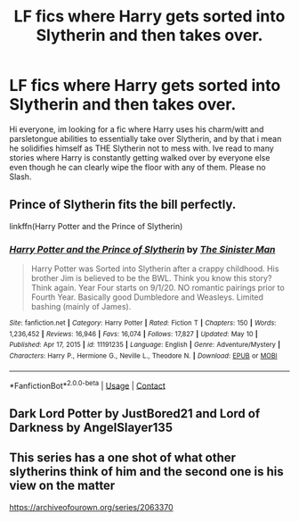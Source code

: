 #+TITLE: LF fics where Harry gets sorted into Slytherin and then takes over.

* LF fics where Harry gets sorted into Slytherin and then takes over.
:PROPERTIES:
:Author: FrazerMedia
:Score: 12
:DateUnix: 1621277936.0
:DateShort: 2021-May-17
:FlairText: Request
:END:
Hi everyone, im looking for a fic where Harry uses his charm/witt and parsletongue abilities to essentially take over Slytherin, and by that i mean he solidifies himself as THE Slytherin not to mess with. Ive read to many stories where Harry is constantly getting walked over by everyone else even though he can clearly wipe the floor with any of them. Please no Slash.


** Prince of Slytherin fits the bill perfectly.

linkffn(Harry Potter and the Prince of Slytherin)
:PROPERTIES:
:Author: idxsemtexboom
:Score: 3
:DateUnix: 1621281701.0
:DateShort: 2021-May-18
:END:

*** [[https://www.fanfiction.net/s/11191235/1/][*/Harry Potter and the Prince of Slytherin/*]] by [[https://www.fanfiction.net/u/4788805/The-Sinister-Man][/The Sinister Man/]]

#+begin_quote
  Harry Potter was Sorted into Slytherin after a crappy childhood. His brother Jim is believed to be the BWL. Think you know this story? Think again. Year Four starts on 9/1/20. NO romantic pairings prior to Fourth Year. Basically good Dumbledore and Weasleys. Limited bashing (mainly of James).
#+end_quote

^{/Site/:} ^{fanfiction.net} ^{*|*} ^{/Category/:} ^{Harry} ^{Potter} ^{*|*} ^{/Rated/:} ^{Fiction} ^{T} ^{*|*} ^{/Chapters/:} ^{150} ^{*|*} ^{/Words/:} ^{1,236,452} ^{*|*} ^{/Reviews/:} ^{16,946} ^{*|*} ^{/Favs/:} ^{16,074} ^{*|*} ^{/Follows/:} ^{17,827} ^{*|*} ^{/Updated/:} ^{May} ^{10} ^{*|*} ^{/Published/:} ^{Apr} ^{17,} ^{2015} ^{*|*} ^{/id/:} ^{11191235} ^{*|*} ^{/Language/:} ^{English} ^{*|*} ^{/Genre/:} ^{Adventure/Mystery} ^{*|*} ^{/Characters/:} ^{Harry} ^{P.,} ^{Hermione} ^{G.,} ^{Neville} ^{L.,} ^{Theodore} ^{N.} ^{*|*} ^{/Download/:} ^{[[http://www.ff2ebook.com/old/ffn-bot/index.php?id=11191235&source=ff&filetype=epub][EPUB]]} ^{or} ^{[[http://www.ff2ebook.com/old/ffn-bot/index.php?id=11191235&source=ff&filetype=mobi][MOBI]]}

--------------

*FanfictionBot*^{2.0.0-beta} | [[https://github.com/FanfictionBot/reddit-ffn-bot/wiki/Usage][Usage]] | [[https://www.reddit.com/message/compose?to=tusing][Contact]]
:PROPERTIES:
:Author: FanfictionBot
:Score: 1
:DateUnix: 1621281720.0
:DateShort: 2021-May-18
:END:


** Dark Lord Potter by JustBored21 and Lord of Darkness by AngelSlayer135
:PROPERTIES:
:Author: Mughilan128
:Score: 1
:DateUnix: 1621323732.0
:DateShort: 2021-May-18
:END:


** This series has a one shot of what other slytherins think of him and the second one is his view on the matter

[[https://archiveofourown.org/series/2063370]]
:PROPERTIES:
:Author: Babybettylouwho
:Score: 1
:DateUnix: 1621338489.0
:DateShort: 2021-May-18
:END:
